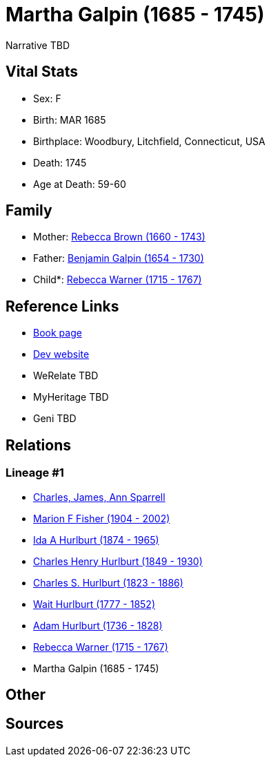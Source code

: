 = Martha Galpin (1685 - 1745)

Narrative TBD


== Vital Stats


* Sex: F
* Birth: MAR 1685
* Birthplace: Woodbury, Litchfield, Connecticut, USA
* Death: 1745
* Age at Death: 59-60


== Family
* Mother: https://github.com/sparrell/cfs_ancestors/blob/main/Vol_02_Ships/V2_C5_Ancestors/gen9/gen9.MMPPPPMMM.Rebecca_Brown[Rebecca Brown (1660 - 1743)]


* Father: https://github.com/sparrell/cfs_ancestors/blob/main/Vol_02_Ships/V2_C5_Ancestors/gen9/gen9.MMPPPPMMP.Benjamin_Galpin[Benjamin Galpin (1654 - 1730)]

* Child*: https://github.com/sparrell/cfs_ancestors/blob/main/Vol_02_Ships/V2_C5_Ancestors/gen7/gen7.MMPPPPM.Rebecca_Warner[Rebecca Warner (1715 - 1767)]



== Reference Links
* https://github.com/sparrell/cfs_ancestors/blob/main/Vol_02_Ships/V2_C5_Ancestors/gen8/gen8.MMPPPPMM.Martha_Galpin[Book page]
* https://cfsjksas.gigalixirapp.com/person?p=p0647[Dev website]
* WeRelate TBD
* MyHeritage TBD
* Geni TBD

== Relations
=== Lineage #1
* https://github.com/spoarrell/cfs_ancestors/tree/main/Vol_02_Ships/V2_C1_Principals/0_intro_principals.adoc[Charles, James, Ann Sparrell]
* https://github.com/sparrell/cfs_ancestors/blob/main/Vol_02_Ships/V2_C5_Ancestors/gen1/gen1.M.Marion_F_Fisher[Marion F Fisher (1904 - 2002)]

* https://github.com/sparrell/cfs_ancestors/blob/main/Vol_02_Ships/V2_C5_Ancestors/gen2/gen2.MM.Ida_A_Hurlburt[Ida A Hurlburt (1874 - 1965)]

* https://github.com/sparrell/cfs_ancestors/blob/main/Vol_02_Ships/V2_C5_Ancestors/gen3/gen3.MMP.Charles_Henry_Hurlburt[Charles Henry Hurlburt (1849 - 1930)]

* https://github.com/sparrell/cfs_ancestors/blob/main/Vol_02_Ships/V2_C5_Ancestors/gen4/gen4.MMPP.Charles_S_Hurlburt[Charles S. Hurlburt (1823 - 1886)]

* https://github.com/sparrell/cfs_ancestors/blob/main/Vol_02_Ships/V2_C5_Ancestors/gen5/gen5.MMPPP.Wait_Hurlburt[Wait Hurlburt (1777 - 1852)]

* https://github.com/sparrell/cfs_ancestors/blob/main/Vol_02_Ships/V2_C5_Ancestors/gen6/gen6.MMPPPP.Adam_Hurlburt[Adam Hurlburt (1736 - 1828)]

* https://github.com/sparrell/cfs_ancestors/blob/main/Vol_02_Ships/V2_C5_Ancestors/gen7/gen7.MMPPPPM.Rebecca_Warner[Rebecca Warner (1715 - 1767)]

* Martha Galpin (1685 - 1745)


== Other

== Sources

